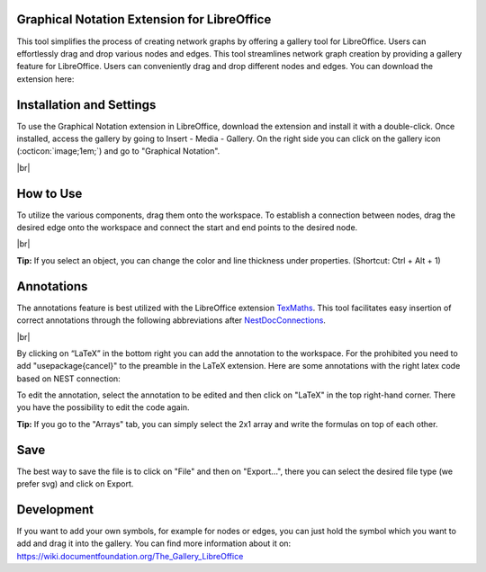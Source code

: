 Graphical Notation Extension for LibreOffice
==============================================

This tool simplifies the process of creating network graphs by offering a gallery tool for LibreOffice. Users can effortlessly drag and drop various nodes and edges. This tool streamlines network graph creation by providing a gallery feature for LibreOffice. Users can conveniently drag and drop different nodes and edges. You can download the extension here:

.. button-link:: https://extensions.libreoffice.org/de/extensions/show/42006
	:color: primary
	:align: center
	:shadow:
	
	Download

Installation and Settings
===================================

To use the Graphical Notation extension in LibreOffice, download the extension and install it with a double-click. Once installed, access the gallery by going to Insert - Media - Gallery. On the right side you can click on
the gallery icon (:octicon:`image;1em;`) and go to "Graphical Notation".

.. image:: /_static/img/screenshots/network/installation.png
   :align: center
   
|br|

How to Use
============
To utilize the various components, drag them onto the workspace. To establish a connection between nodes, drag the desired edge onto the workspace and connect the start and end points to the desired node.

.. image:: /_static/img/screenshots/network/how-to-use.png
   :align: center
	
|br|

**Tip:** If you select an object, you can change the color and line thickness under properties. (Shortcut: Ctrl + Alt + 1) 

Annotations
============
The annotations feature is best utilized with the LibreOffice extension `TexMaths <https://extensions.libreoffice.org/en/extensions/show/texmaths-1>`_. This tool facilitates easy insertion of correct annotations through the following abbreviations after `NestDocConnections <https://nest-simulator--2992.org.readthedocs.build/en/2992/synapses/connection_management.html#connection-management>`_.

.. image:: /_static/img/screenshots/network/annotations.png
   :align: center
   
|br|

By clicking on “LaTeX” in the bottom right you can add the annotation to the workspace. For the prohibited you need to add 
"\usepackage{cancel}" to the preamble in the LaTeX extension. Here are some annotations with the right latex code based on NEST connection:



.. grid:: 2


    .. grid-item::
	:columns: 4

        One to One:

    .. grid-item::

        ::
		
			\delta

    .. grid-item::
	:columns: 4
	
        All to All:

    .. grid-item::

        ::
		
			\Omega

    .. grid-item::
	:columns: 4
	
        Random Fixed In Degree:

    .. grid-item::

        ::
		
			K_\mathrm{in}			

    .. grid-item::
	:columns: 4
	
        Random Fixed Out Degree:

    .. grid-item::

        ::
		
			K_\mathrm{out}			

    .. grid-item::
	:columns: 4
	
        Random Fixed Total Number:

    .. grid-item::

        ::
		
			K_\mathrm{syn}			

    .. grid-item::
	:columns: 4
	
		Pairwise Bernoulli:
	
    .. grid-item::

        ::
		
			p	

    .. grid-item::
	:columns: 4
	
        Explicit:

    .. grid-item::

        ::
		
			X			
	
    .. grid-item::
	:columns: 4
	
        Prohibited:

    .. grid-item::

        ::
		
			\cancel{A}	
	
    .. grid-item::
	:columns: 4
	
        Constant paramter:

    .. grid-item::

        ::
		
			\overline{w}
			
    .. grid-item::
	:columns: 4
	
        Distributed paramter:

    .. grid-item::

        ::
		
			w $\sim$ D

To edit the annotation, select the annotation to be edited and then click on "LaTeX" in the top right-hand corner. There you have the possibility to edit the code again. 

**Tip:** If you go to the "Arrays" tab, you can simply select the 2x1 array and write the formulas on top of each other.

Save
============
The best way to save the file is to click on "File" and then on "Export...", there you can select the desired file type (we prefer svg) and click on Export.

Development
============
If you want to add your own symbols, for example for nodes or edges, you can just hold the symbol which you want to add and drag it into the gallery. You can find more information about it on: https://wiki.documentfoundation.org/The_Gallery_LibreOffice
